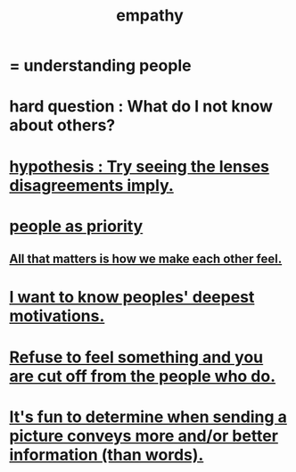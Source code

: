 :PROPERTIES:
:ID:       e31ef49a-1cc3-417f-b1db-3d9f5c258abd
:END:
#+title: empathy
* = understanding people
* hard question : What do I not know about others?
* [[id:508f4247-41b1-476a-afd7-c15cbc9e460a][hypothesis : Try seeing the lenses disagreements imply.]]
* [[id:fa615844-39a9-4f57-8758-4fea2dcdec31][people as priority]]
** [[id:3fea916e-26ed-441c-883c-e642b205bf05][All that matters is how we make each other feel.]]
* [[id:5327d2ce-1764-4bef-8959-aa8b5c478575][I want to know peoples' deepest motivations.]]
* [[id:b01bfc2f-fb9d-4d70-afc8-093b1933d47c][Refuse to feel something and you are cut off from the people who do.]]
* [[id:84e77d86-2b69-4f18-a1e4-110d17026c16][It's fun to determine when sending a picture conveys more and/or better information (than words).]]
